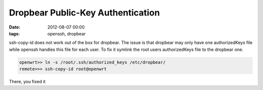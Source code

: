 Dropbear Public-Key Authentication 
##################################
:date: 2012-08-07 00:00
:tags: openssh, dropbear

ssh-copy-id does not work out of the box for dropbear.
The issue is that dropbear may only have one authorizedKeys file while openssh
handles this file for each user.
To fix it symlink the root users authorizedKeys file to the dropbear one.
    
.. code-block:: bash

    openwrt>> ln -s /root/.ssh/authorized_keys /etc/dropbear/
    remote>>> ssh-copy-id root@openwrt
 
There, you fixed it
